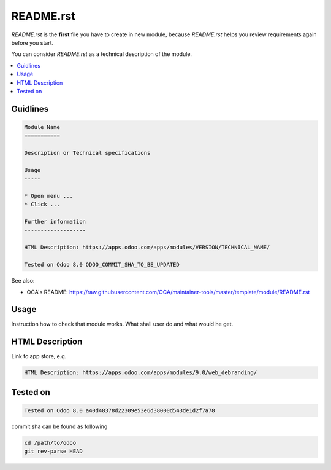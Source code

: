 README.rst
==========

*README.rst* is the **first** file you have to create in new module, because *README.rst* helps you review requirements again before you start.

You can consider *README.rst* as a technical description of the module.

.. contents::
   :local:

Guidlines
---------

.. code-block:: rst

    Module Name
    ===========

    Description or Technical specifications

    Usage
    -----

    * Open menu ...
    * Click ...

    Further information
    -------------------

    HTML Description: https://apps.odoo.com/apps/modules/VERSION/TECHNICAL_NAME/

    Tested on Odoo 8.0 ODOO_COMMIT_SHA_TO_BE_UPDATED

See also:

* OCA's README: https://raw.githubusercontent.com/OCA/maintainer-tools/master/template/module/README.rst

Usage
-----

Instruction how to check that module works. What shall user do and what would he get. 

HTML Description
----------------

Link to app store, e.g.

.. code-block:: rst

    HTML Description: https://apps.odoo.com/apps/modules/9.0/web_debranding/

Tested on
---------

.. code-block:: rst

    Tested on Odoo 8.0 a40d48378d22309e53e6d38000d543de1d2f7a78

commit sha can be found as following

.. code-block:: shell

    cd /path/to/odoo
    git rev-parse HEAD

